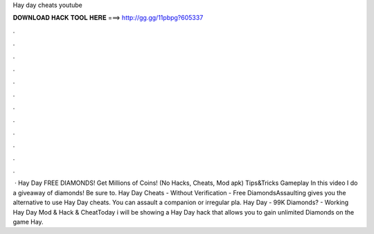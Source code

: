 Hay day cheats youtube

𝐃𝐎𝐖𝐍𝐋𝐎𝐀𝐃 𝐇𝐀𝐂𝐊 𝐓𝐎𝐎𝐋 𝐇𝐄𝐑𝐄 ===> http://gg.gg/11pbpg?605337

.

.

.

.

.

.

.

.

.

.

.

.

 · Hay Day FREE DIAMONDS! Get Millions of Coins! (No Hacks, Cheats, Mod apk) Tips&Tricks Gameplay In this video I do a giveaway of diamonds! Be sure to. Hay Day Cheats - Without Verification - Free DiamondsAssaulting gives you the alternative to use Hay Day cheats. You can assault a companion or irregular pla. Hay Day - 99K Diamonds? - Working Hay Day Mod & Hack & CheatToday i will be showing a Hay Day hack that allows you to gain unlimited Diamonds on the game Hay.